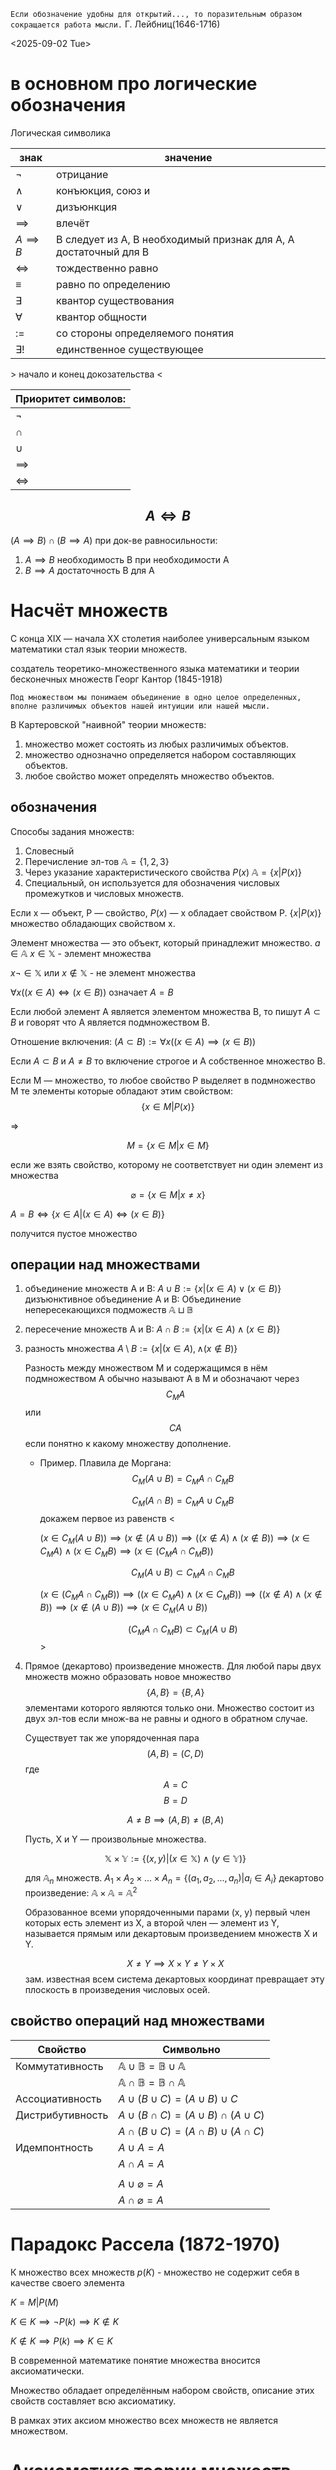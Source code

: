 =Если обозначение удобны для открытий..., то поразительным образом сокращается работа мысли.=
Г. Лейбниц(1646-1716)

<2025-09-02 Tue>

* в основном про логические обозначения
Логическая символика
| знак           | значение                                                         |
|----------------+------------------------------------------------------------------|
| \(\neg\)          | отрицание                                                        |
| \(\land\)          | конъюкция, союз и                                                |
| \(\lor\)          | дизъюнкция                                                       |
| \(\implies \)  | влечёт                                                           |
| $A \implies B$ | B следует из A, B необходимый признак для A, A достаточный для B |
| \(\iff \)      | тождественно равно                                               |
|   \(\equiv\)                |                            равно по определению               |
| \(\exists\)          | квантор существования                                            |
| \(\forall\)          | квантор общности                                                 |
| \(:=\)         | со стороны определяемого понятия                                 |
| \(\exists !\)        | единственное существующее                                        |

> начало и конец докозательства < 

| Приоритет символов: |
|---------------------|
| \(\neg\)               |
| \(\cap\)               |
| \(\cup\)               |
| \(\implies\)        |
| \(\iff\)            |

** $$A\iff B$$

\((A\implies B)\cap (B\implies A)\)
при док-ве равносильности:
1) \(A\implies B\) необходимость В при необходимости А
2) \(B\implies A\) достаточность В для А

* Насчёт  множеств
С конца XIX — начала XX столетия наиболее универсальным языком математики стал язык теории множеств.

создатель теоретико-множественного языка математики и теории бесконечных множеств Георг Кантор (1845-1918)

=Под множеством мы понимаем объединение в одно целое определенных, вполне различимых объектов нашей интуиции или нашей мысли.=

В Картеровской "наивной" теории множеств:
1. множество может состоять из любых различимых объектов.
2. множество однозначно определяется набором составляющих объектов.
3. любое свойство может определять множество объектов.
   
** обозначения 
Способы задания множеств:
1. Словесный
2. Перечисление эл-тов \(\mathbb{A}=\{1, 2, 3\}\)
3. Через указание характеристического свойства  \(P(x)\) \(\mathbb{A}=\{x|P(x)\}\)
4. Специальный, он используется для обозначения числовых промежутков и числовых множеств.

Если x — объект, P — свойство, \(P(x)\)  — x обладает свойством P.
\(\{x|P(x)\}\) множество обладающих свойством x.

Элемент множества — это объект, который принадлежит множество. \(a\in \mathbb{A}\)
\(x\in \mathbb{X}\) - элемент множества

\(x\neg \in \mathbb{X}\)  или \(x\notin \mathbb{X}\) - не элемент множества

\(\forall x((x\in A)\iff(x\in B))\) означает \(A=B\)

Если любой элемент А является элементом множества В, то пишут \(A\subset B\) и говорят что А является подмножеством В.

Отношение включения:
\((A\subset B):=\forall x((x\in A)\implies (x\in B))\)

Если \(A\subset B\) и \(A\neq B\) то включение строгое и А собственное множество В.

Если М — множество, то любое свойство Р выделяет в подмножество М те элементы которые обладают этим свойством:
\[\{x\in M|P(x)\}\]

=>

\[M=\{x\in M|x\in M\}\]

если же взять свойство, которому не соответствует ни один элемент из множества

\[\varnothing =\{x\in M|x\neq x\}\]

\(A=B \iff\{x\in A | (x\in A)\iff (x\in B)\}\)

получится пустое множество
** операции над множествами
1. объединение множеств A и B:
    \(A\cup B:=\{x|(x\in A)\lor (x \in B)\}\)
 дизъюнктивное объединение А и В:
   Объединение непересекающихся подможеств \(\mathbb{A}\sqcup \mathbb{B}\) 
2. пересечение множеств A и B:
    \(A\cap B :=\{x|(x\in A)\land (x\in B)\}\)
3. разность множества
    \(A\setminus B:=\{x|(x\in A), \land (x\notin B)\}\)

   Разность между множеством М и содержащимся в нём подмножеством А обычно называют А в М и обозначают через \[C_M A\] или \[CA\] если понятно к какому множеству дополнение.
   - Пример. Плавила де Моргана:
      \[C_M(A\cup B)=C_MA\cap C_MB\]
      
      \[C_M(A\cap B)=C_MA\cup C_MB\]
      докажем первое из равенств
      <
      
      \((x\in C_M(A\cup B))\implies 
      (x\notin (A\cup B)) \implies
      ((x\notin A)\land (x\notin B)) \implies (x\in C_MA)\land (x\in C_M B)\implies (x\in(C_MA\cap C_MB)) \)

      \[C_M(A\cup B)\subset C_MA\cap C_MB\]
      
      \((x\in (C_MA\cap C_M B)) \implies ((x\in C_MA)\land (x\in C_MB))\implies ((x\notin A)\land (x\notin B)) \implies (x\notin (A\cup B)) \implies (x\in C_M(A\cup B)) \)
      
      \[(C_MA\cap C_M B)\subset C_M(A\cup B)\]
      >
4. Прямое (декартово) произведение множеств.
   Для любой пары двух множеств можно образовать новое множество \[\{A, B\}=\{B, A\}\]  элементами которого являются только они. Множество состоит из двух эл-тов если множ-ва не равны и одного в обратном случае.

   Существует так же упорядоченная пара
   \[(A, B)=(C, D) \]  где \[A=C\] \[ B=D\]

   \[A\neq B \implies (A, B)\neq (B, A)\]

   Пусть, X и Y — произвольные множества.
   
   \[\mathbb{X}\times \mathbb{Y} := \{(x, y) |(x \in \mathbb{X}) \land (y\in \mathbb{Y})\}\]

   для \(\mathbb{A}_n\) множеств.
   \(A_1 \times A_2 \times ... \times A_n = \{ (a_1, a_2, ..., a_n) | a_i \in A_i \}\)
   декартово произведение:
   \( \mathbb{A}\times \mathbb{A}=\mathbb{A}^2\)
   
   Образованное всеми упорядоченными парами (x, y) первый член которых есть элемент из Х, а второй член — элемент из Y, называется прямым или декартовым произведением множеств X и Y.
   
   \[X\neq Y \implies X\times Y\neq Y\times X\]
   зам. известная всем система декартовых координат превращает эту плоскость в произведения числовых осей.
** свойство операций  над множествами
| Свойство         | Символьно                                         |
|------------------+---------------------------------------------------|
| Коммутативность  | $\mathbb{A}\cup \mathbb{B}=\mathbb{B}\cup \mathbb{A}$ |
|                  | $\mathbb{A}\cap \mathbb{B}=\mathbb{B}\cap \mathbb{A}$ |
| Ассоциативность  | $A\cup (B\cup C)=(A\cup B)\cup C$                           |
| Дистрибутивность | $A\cup(B\cap C)=(A\cup B)\cap(A\cup C)$                        |
|                  | $A\cap(B\cup C)=(A\cap B)\cup(A\cap C)$                        |
| Идемпонтность    | $A\cup A=A$                                        |
|                  | $A\cap A=A$                                        |
|                  |                                                   |
|                  | $A\cup \varnothing = A$                            |
|                  | $A\cap \varnothing = A$                            |
* Парадокс Рассела (1872-1970)
К множество всех множеств
\(p(K)\) - множество не содержит себя в качестве своего элемента

\(K={M|P(M)}\)

\(K\in K\implies \neg P(k)\implies K\notin K\)

\(K\notin K \implies P(k)\implies K\in K\)

В современной математике понятие множества вносится аксиоматически.

Множество обладает определённым набором свойств, описание этих свойств составляет всю аксиоматику.

В рамках этих аксиом множество всех множеств не является множеством.

* Аксиоматика теории множеств
1. Аксиома объёмности. / The axiom of extension
   
   Множества равны тогда и только когда имеют одни и те же элементы.
   \(A=B => \forall x((x\in  \mathbb{A} )\iff (x\in \mathbb{B}))\)
2. Аксиома выделения. / Comprehension scheme
   
    Любому множеству А и свойству Р отвечает множество В, элементы которого суть те же элементы множества А, которые обладают свойством Р.
    \(B=\{x\in \mathbb{A}|P(x)\}\)
   
    Из этой аксиомы следует, что разность множеств, в том числе дополнение — множества.
3. Аксиома пустого множества / Empty set axiom
   
   Существует пустое множество
       \(\varnothing =\{x\in X| x\neq x\}\)
    учитывая 1 аксиому пустое множество единственно.
4. Аксиома объединения.  / Axiom of Union
   
   Для каждого семейства \(\mathbb{M}\) существует множество, которое является объединением \(\bigcup \mathbb{M}\), содержащим все элементы из \(\mathbb{M}\)

   причём(где X это элемент семейства):

   \(x \in \bigcup \mathbb{M}\iff \exists \mathbb{X} (( \mathbb{X}\in \mathbb{M}))\)

   эта аксиома позволяет определить пересечение семейства множеств как множество:.

   \(\bigcap \mathbb{M} := \{x\in \bigcup \mathbb{M} | \forall \mathbb{X}((\mathbb{X}\in \mathbb{M})\implies (x\in \mathbb{X}))\}\)
5. Аксиома пары / Pairing axiom
   
    Для любых множеств \(X\) и \(Y\) существует множество \(Z\) такое, что содержит все и исключительно элементы этих множеств.
    
    если множества равны, то Z состоит из одного элемента, обозначается так:
    \(\{\mathbb{X}, \mathbb{Y}\}\)
    
    Эта аксиома помогает ввести упорядоченную пару:
    \((\mathbb{X}, \mathbb{Y}):=\{\mathbb{X}\}, \{\mathbb{X}, \mathbb{Y}\}\) 
6. Аксиома множества подможеств /Power Set Axiom
   
   Для каждого множества существует множество \(\mathcal{P}(\mathbb{X})\) состоящее из элементов всех подмножеств X.

   Так можно ввести прямое произведение множеств.
   \(\mathbb{X}\times \mathbb{Y}:= \{p\in \mathcal{P}(\mathcal{P}(\mathbb{X})\cup \mathcal{P}(\mathbb{Y}))|p=(x,y)\land (x\in \mathbb{X})\land (x\in \mathbb{Y})\}\)
7. Аксиома бесконечности / Infinity axiom
   
   Введём понятие последователя \(\mathbb{X}^+=\mathbb{X}\cup \{\mathbb{X}\}\) (добавляет к множеству одноэлементное множество \(\mathbb{X}\)).
   
   Назовём множество индуктивным, если оно содержит пустое множество и последователь каждого своего элемента.
   
   Аксиома утверждает, что индуктивные множества существуют.

   Аксиома позволяет определить модель множества \(\mathbb{N}_0\) натуральных чисел, как пересечение индуктивных множеств, т. е. наименьшее индуктивное множество. Соответственно его элементами являются:
   \(\varnothing, \varnothing^+=\varnothing\cup \{\varnothing\}=\{ \varnothing \}, \{\varnothing\}^+=\{\varnothing\}\cup \{\{\varnothing\}\}, ...,\)
   Так же являющееся моделью множества натуральных чисел.

   в общем, можно сформулировать эту аксиому так:
   \(\exists x(\varnothing \in \mathbb{X} \land \forall y(y\in \mathbb{X} \to y\cup \{y\}\in \mathbb{X}))\)
8. Аксиома подстановки / Replacement Axiom
   
   Есть множество \(\mathbb{X}\), множества \((\mathbb{N}_i)^n_{i=1}\), существует закон, который ассоциирует для \(\forall x\in X\) и для каждой последовательности множеств \((\mathbb{N}_i)^n_{i=1}\)  уникальное множество \(\Phi(x, \mathbb{N},... \mathbb{N}_n)\):
   
   \(\{y|\forall x\in \mathbb{X} y=\Phi(x, \mathbb{N}_1,..., \mathbb{N}_n)\}\)
   [[https://people.maths.ox.ac.uk/~knight/lectures/formalaxioms.pdf][взято отсюда]]
9. Аксиома выбора / Axiom of Choice
   
   Для каждого семейства непустых попарно непересекающихся множеств существует множество \(\mathbb{C}\) такое, что какого бы не было множество \(\mathbb{X}\) данного семейства, множество \(\mathbb{X}\cap \mathbb{C}\) состоит из одного элемента.
